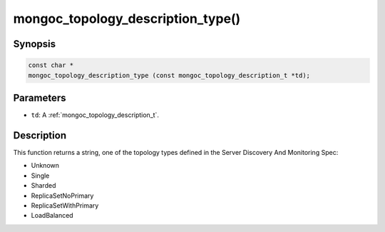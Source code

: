 .. _mongoc_topology_description_type:

mongoc_topology_description_type()
==================================

Synopsis
--------

.. code-block:: c

  const char *
  mongoc_topology_description_type (const mongoc_topology_description_t *td);

Parameters
----------

* ``td``: A :ref:`mongoc_topology_description_t`.

Description
-----------

This function returns a string, one of the topology types defined in the Server Discovery And Monitoring Spec:

* Unknown
* Single
* Sharded
* ReplicaSetNoPrimary
* ReplicaSetWithPrimary
* LoadBalanced

